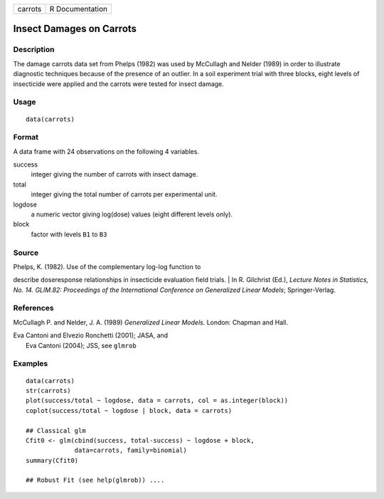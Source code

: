 +-----------+-------------------+
| carrots   | R Documentation   |
+-----------+-------------------+

Insect Damages on Carrots
-------------------------

Description
~~~~~~~~~~~

The damage carrots data set from Phelps (1982) was used by McCullagh and
Nelder (1989) in order to illustrate diagnostic techniques because of
the presence of an outlier. In a soil experiment trial with three
blocks, eight levels of insecticide were applied and the carrots were
tested for insect damage.

Usage
~~~~~

::

    data(carrots)

Format
~~~~~~

A data frame with 24 observations on the following 4 variables.

success
    integer giving the number of carrots with insect damage.

total
    integer giving the total number of carrots per experimental unit.

logdose
    a numeric vector giving log(dose) values (eight different levels
    only).

block
    factor with levels ``B1`` to ``B3``

Source
~~~~~~

| Phelps, K. (1982). Use of the complementary log-log function to
describe doseresponse relationships in insecticide evaluation field
trials.
|  In R. Gilchrist (Ed.), *Lecture Notes in Statistics, No. 14. GLIM.82:
Proceedings of the International Conference on Generalized Linear
Models*; Springer-Verlag.

References
~~~~~~~~~~

McCullagh P. and Nelder, J. A. (1989) *Generalized Linear Models.*
London: Chapman and Hall.

| Eva Cantoni and Elvezio Ronchetti (2001); JASA, and
|  Eva Cantoni (2004); JSS, see ``glmrob``

Examples
~~~~~~~~

::

    data(carrots)
    str(carrots)
    plot(success/total ~ logdose, data = carrots, col = as.integer(block))
    coplot(success/total ~ logdose | block, data = carrots)

    ## Classical glm
    Cfit0 <- glm(cbind(success, total-success) ~ logdose + block,
                 data=carrots, family=binomial)
    summary(Cfit0)

    ## Robust Fit (see help(glmrob)) ....


